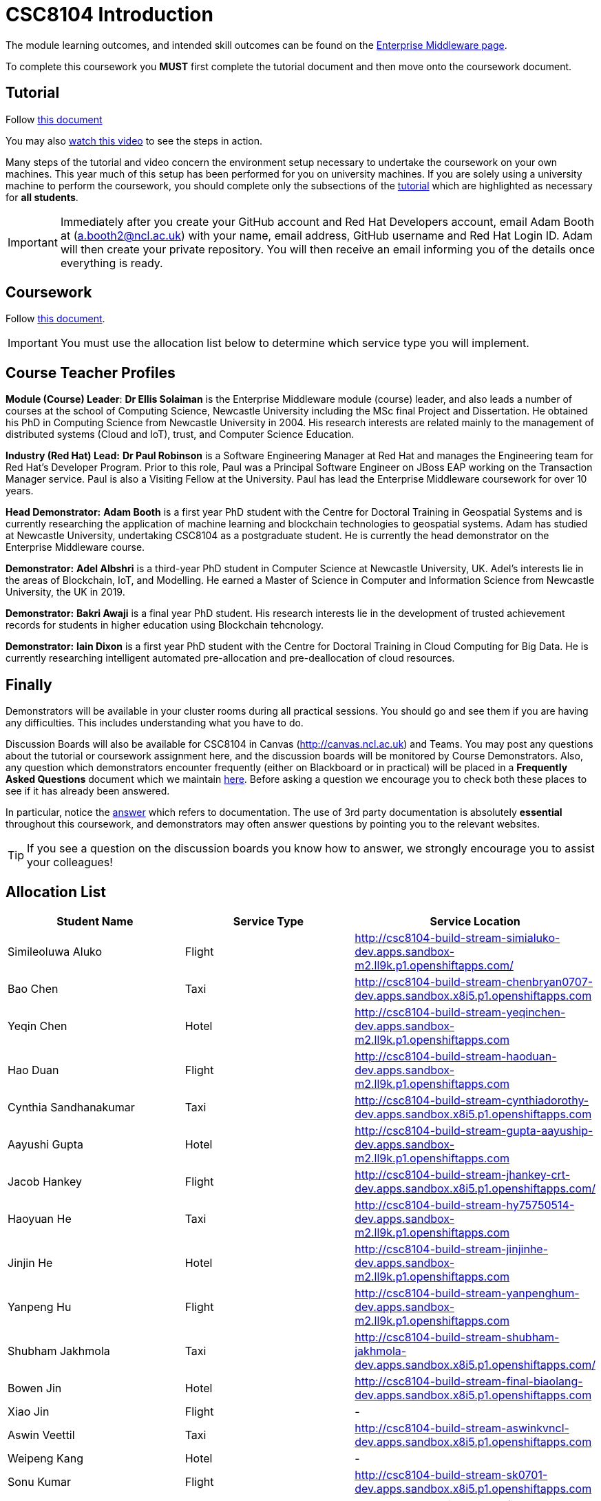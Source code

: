 = CSC8104 Introduction

The module learning outcomes, and intended skill outcomes can be found on the link:http://www.ncl.ac.uk/undergraduate/modules/csc8104/[Enterprise Middleware page].

To complete this coursework you *MUST* first complete the tutorial document and then move onto the coursework document.

== Tutorial

Follow https://github.com/NewcastleComputingScience/CSC8104-Quarkus-Specification/blob/main/tutorial.asciidoc[this document]

You may also https://www.youtube.com/watch?v=2SkR8hDCpvA[watch this video] to see the steps in action.

Many steps of the tutorial and video concern the environment setup necessary to undertake the coursework on your own machines. This year much of this setup has been performed for you on university machines.
If you are solely using a university machine to perform the coursework, you should complete only the subsections of the https://github.com/NewcastleComputingScience/CSC8104-Quarkus-Specification/blob/main/tutorial.asciidoc[tutorial] which are highlighted as necessary for *all students*.

IMPORTANT: Immediately after you create your GitHub account and Red Hat Developers account, email Adam Booth at (a.booth2@ncl.ac.uk) with your name, email address, GitHub username and Red Hat Login ID.
Adam will then create your private repository. You will then receive an email informing you of the details once everything is ready.


== Coursework

Follow https://github.com/NewcastleComputingScience/CSC8104-Quarkus-Specification/blob/main/coursework.asciidoc[this document].

IMPORTANT: You must use the allocation list below to determine which service type you will implement.


== Course Teacher Profiles

*Module (Course) Leader*: *Dr Ellis Solaiman* is the Enterprise Middleware module (course) leader, and also leads a number of courses at the school of Computing Science, Newcastle University including the MSc final Project and Dissertation. He obtained his PhD in Computing Science from Newcastle University in 2004. His research interests are related mainly to the management of distributed systems (Cloud and IoT), trust, and Computer Science Education.

*Industry (Red Hat) Lead:* *Dr Paul Robinson* is a Software Engineering Manager at Red Hat and manages the Engineering team for Red Hat's Developer Program. Prior to this role, Paul was a Principal Software Engineer on JBoss EAP working on the Transaction Manager service. Paul is also a Visiting Fellow at the University. Paul has lead the Enterprise Middleware coursework for over 10 years.

*Head Demonstrator:* *Adam Booth* is a first year PhD student with the Centre for Doctoral Training in Geospatial Systems and is currently researching the application of machine learning and blockchain technologies to geospatial systems. Adam has studied at Newcastle University, undertaking CSC8104 as a postgraduate student. He is currently the head demonstrator on the Enterprise Middleware course.

*Demonstrator:* *Adel Albshri* is a third-year PhD student in Computer Science at Newcastle University, UK. Adel’s interests lie in the areas of Blockchain, IoT, and Modelling. He earned a Master of Science in Computer and Information Science from Newcastle University, the UK in 2019.

*Demonstrator:* *Bakri Awaji* is a final year PhD student. His research interests lie in the development of trusted achievement records for students in higher education using Blockchain tehcnology. 

*Demonstrator:* *Iain Dixon* is a first year PhD student with the Centre for Doctoral Training in Cloud Computing for Big Data. He is currently researching intelligent automated pre-allocation and pre-deallocation of cloud resources. 

== Finally
Demonstrators will be available in your cluster rooms during all practical sessions. You should go and see them if you are having any difficulties. This includes understanding what you have to do.

Discussion Boards will also be available for CSC8104 in Canvas (http://canvas.ncl.ac.uk) and Teams. You may post any questions about the tutorial or coursework assignment here, and the discussion boards will be monitored by Course Demonstrators. Also, any question which demonstrators encounter frequently (either on Blackboard or in practical) will be placed in a *Frequently Asked Questions* document which we maintain https://github.com/NewcastleComputingScience/enterprise-middleware-coursework/blob/master/frequentlyaskedquestions.asciidoc[here]. Before asking a question we encourage you to check both these places to see if it has already been answered.

In particular, notice the https://github.com/NewcastleComputingScience/enterprise-middleware-coursework/blob/master/frequentlyaskedquestions.asciidoc#i-cant-work-out-how-to-do-[answer] which refers to documentation. The use of 3rd party documentation is absolutely *essential* throughout this coursework, and demonstrators may often answer questions by pointing you to the relevant websites.

TIP: If you see a question on the discussion boards you know how to answer, we strongly encourage you to assist your colleagues!


== Allocation List

[options="header"]
|=====
| Student Name | Service Type | Service Location
| Simileoluwa Aluko |Flight| http://csc8104-build-stream-simialuko-dev.apps.sandbox-m2.ll9k.p1.openshiftapps.com/
| Bao Chen |Taxi| http://csc8104-build-stream-chenbryan0707-dev.apps.sandbox.x8i5.p1.openshiftapps.com
| Yeqin Chen |Hotel| http://csc8104-build-stream-yeqinchen-dev.apps.sandbox-m2.ll9k.p1.openshiftapps.com
| Hao Duan |Flight| http://csc8104-build-stream-haoduan-dev.apps.sandbox-m2.ll9k.p1.openshiftapps.com
| Cynthia Sandhanakumar |Taxi| http://csc8104-build-stream-cynthiadorothy-dev.apps.sandbox.x8i5.p1.openshiftapps.com
| Aayushi Gupta |Hotel| http://csc8104-build-stream-gupta-aayuship-dev.apps.sandbox-m2.ll9k.p1.openshiftapps.com
| Jacob Hankey |Flight| http://csc8104-build-stream-jhankey-crt-dev.apps.sandbox.x8i5.p1.openshiftapps.com/
| Haoyuan He |Taxi| http://csc8104-build-stream-hy75750514-dev.apps.sandbox-m2.ll9k.p1.openshiftapps.com
| Jinjin He |Hotel| http://csc8104-build-stream-jinjinhe-dev.apps.sandbox-m2.ll9k.p1.openshiftapps.com
| Yanpeng Hu |Flight| http://csc8104-build-stream-yanpenghum-dev.apps.sandbox-m2.ll9k.p1.openshiftapps.com
| Shubham Jakhmola |Taxi| http://csc8104-build-stream-shubham-jakhmola-dev.apps.sandbox.x8i5.p1.openshiftapps.com/
| Bowen Jin |Hotel| http://csc8104-build-stream-final-biaolang-dev.apps.sandbox.x8i5.p1.openshiftapps.com
| Xiao Jin |Flight| -
| Aswin Veettil |Taxi| http://csc8104-build-stream-aswinkvncl-dev.apps.sandbox.x8i5.p1.openshiftapps.com
| Weipeng Kang |Hotel| -
| Sonu Kumar |Flight| http://csc8104-build-stream-sk0701-dev.apps.sandbox.x8i5.p1.openshiftapps.com
| Fiona Katharina Lapp |Taxi| http://csc8104-build-stream-fionakl-dev.apps.sandbox.x8i5.p1.openshiftapps.com
| Chenjie Li |Hotel| http://csc8104-build-stream-jotaro001-dev.apps.sandbox-m2.ll9k.p1.openshiftapps.com
| Chongyao Li |Flight| -
| Nan Li |Taxi| http://csc8104-build-stream-aimeelee-dev.apps.sandbox-m2.ll9k.p1.openshiftapps.com
| Xiaoxia Li |Hotel| http://csc8104-build-stream-xiaoxia2021-dev.apps.sandbox-m2.ll9k.p1.openshiftapps.com/
| Xinkai Li |Flight| http://csc8104-build-stream-xanderlee-dev.apps.sandbox-m2.ll9k.p1.openshiftapps.com
| Dingkai Liu |Taxi| http://csc8104-build-stream-purchee-dev.apps.sandbox.x8i5.p1.openshiftapps.com
| Shuofei Liu |Hotel| -
| Moulish Mahendiran |Flight| http://csc8104-build-stream-mouli-dev.apps.sandbox.x8i5.p1.openshiftapps.com
| Aidar Mamytov |Taxi| http://csc8104-build-stream-aidar-ms-dev.apps.sandbox.x8i5.p1.openshiftapps.com/
| Akshaya Mathur |Hotel| http://csc8104-build-stream-akshayamathur-dev.apps.sandbox.x8i5.p1.openshiftapps.com
| Xueyu Ni |Flight| http://csc8104-build-stream-nixy-gadus-dev.apps.sandbox-m2.ll9k.p1.openshiftapps.com
| Muhammad Rosli |Taxi| -
| Baohua Shen |Hotel| http://csc8104-build-stream-sbhlearner-dev.apps.sandbox-m2.ll9k.p1.openshiftapps.com
| Yingying Sheng |Flight| http://csc8104-build-stream-yingying111-dev.apps.sandbox-m2.ll9k.p1.openshiftapps.com
| Viktor Soendergaard |Taxi| http://csc8104-build-stream-viktorsondergaardncl-dev.apps.sandbox.x8i5.p1.openshiftapps.com
| Haoyu Sun |Hotel| http://csc8104-build-stream-haoyusun2612-dev.apps.sandbox.x8i5.p1.openshiftapps.com
| Minghao Tian |Flight| http://csc8104-build-stream-minghaotian-dev.apps.sandbox.x8i5.p1.openshiftapps.com
| Yaming Wang |Taxi| http://csc8104-build-stream-nailuo003-dev.apps.sandbox.x8i5.p1.openshiftapps.com
| Igor Wieczorek |Hotel| http://csc8104-build-stream-igorwieczorek-dev.apps.sandbox.x8i5.p1.openshiftapps.com/
| Boyuan Wu |Flight| http://csc8104-build-stream-wboy1999-2-dev.apps.sandbox-m2.ll9k.p1.openshiftapps.com
| Yixiang Xia |Taxi| http://csc8104-build-stream-onepunchman214-dev.apps.sandbox.x8i5.p1.openshiftapps.com/
| Jiaxuan Xu |Hotel| http://csc8104-build-stream-runninghat-dev.apps.sandbox-m2.ll9k.p1.openshiftapps.com
| Weijun Xue |Flight| http://csc8104-build-stream-hypocritexue-dev.apps.sandbox.x8i5.p1.openshiftapps.com
| Shuning Yang |Taxi| http://csc8104-build-stream-aclatte-dev.apps.sandbox-m2.ll9k.p1.openshiftapps.com
| Wei Yu |Hotel| http://csc8104-build-stream-weiyu1998-dev.apps.sandbox.x8i5.p1.openshiftapps.com
| Fanxin Zeng |Flight| http://csc8104-build-stream-c0079023-dev.apps.sandbox.x8i5.p1.openshiftapps.com
| Bangyi Zhang |Taxi| http://csc8104-build-stream-bangyizhang-dev.apps.sandbox.x8i5.p1.openshiftapps.com
| Hanyue Zhang |Hotel| http://csc8104-build-stream-hanyuezhang-dev.apps.sandbox.x8i5.p1.openshiftapps.com
| Chen Zhou |Flight| http://csc8104-build-stream-c1013086-dev.apps.sandbox.x8i5.p1.openshiftapps.com
| Michael Zhou |Taxi| http://csc8104-build-stream-michaelzhou88-dev.apps.sandbox.x8i5.p1.openshiftapps.com
| Guofang Zhu |Hotel| http://csc8104-build-stream-guofang-zhu-dev.apps.sandbox-m2.ll9k.p1.openshiftapps.com/
| Wei Zhu |Flight| http://csc8104-build-stream-caplight-dev.apps.sandbox.x8i5.p1.openshiftapps.com
| David McAlle | Taxi | http://csc8104-build-stream-dmcalle-dev.apps.sandbox-m2.ll9k.p1.openshiftapps.com
|=======

IMPORTANT: If your name does not appear in the allocation list please contact Adam Booth at a.booth2@newcastle.ac.uk as soon as possible (prior to the first practical session) and you will be assigned a service type and a private GitHub repository.
